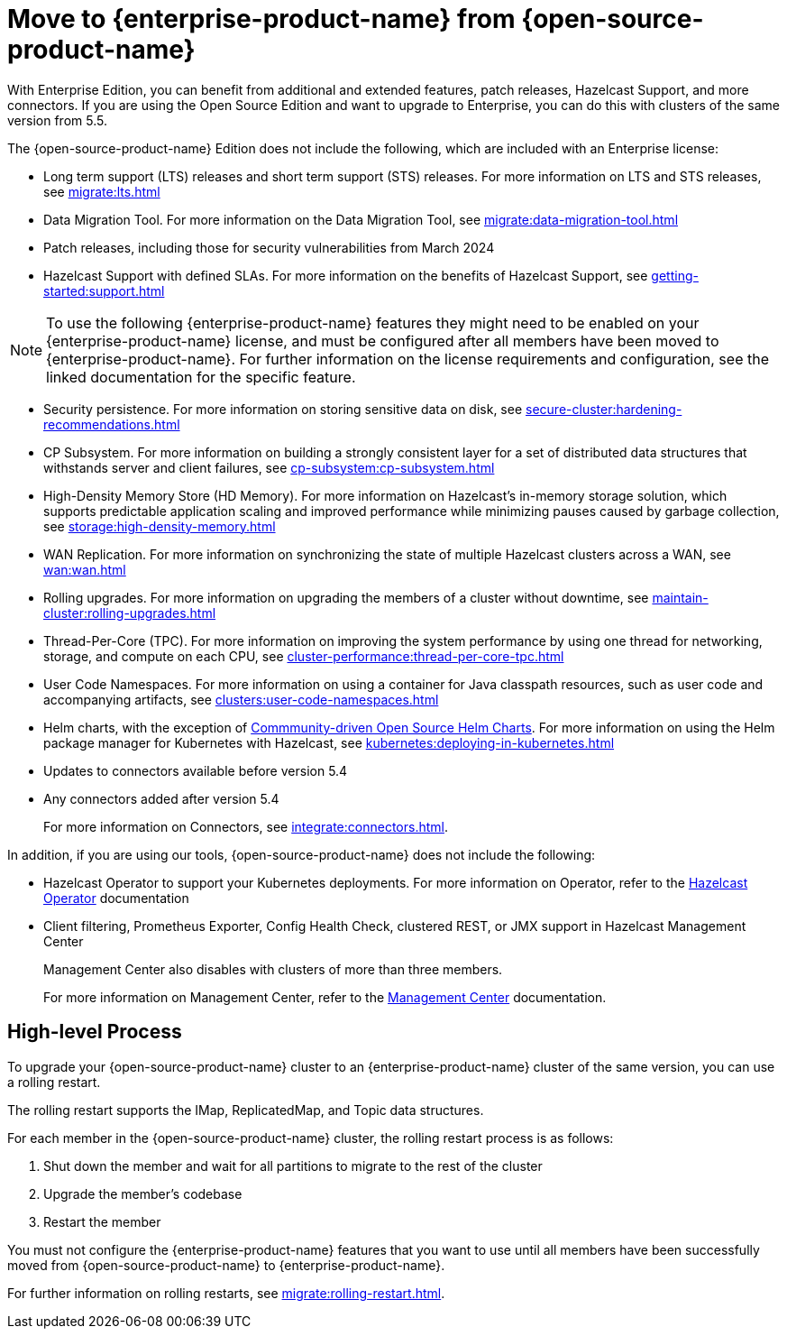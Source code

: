 = Move to {enterprise-product-name} from {open-source-product-name}
:description: With Enterprise Edition, you can benefit from additional and extended features, patch releases, Hazelcast Support, and more connectors. If you are using the Open Source Edition and want to upgrade to Enterprise, you can do this with clusters of the same version from 5.5.

{description}

The {open-source-product-name} Edition does not include the following, which are included with an Enterprise license:

* Long term support (LTS) releases and short term support (STS) releases. For more information on LTS and STS releases, see xref:migrate:lts.adoc[]

* Data Migration Tool. For more information on the Data Migration Tool, see xref:migrate:data-migration-tool.adoc[]
* Patch releases, including those for security vulnerabilities from March 2024
* Hazelcast Support with defined SLAs. For more information on the benefits of Hazelcast Support, see xref:getting-started:support.adoc[]

NOTE: To use the following {enterprise-product-name} features they might need to be enabled on your {enterprise-product-name} license, and must be configured after all members have been moved to {enterprise-product-name}. 
For further information on the license requirements and configuration, see the linked documentation for the specific feature.

* Security persistence. For more information on storing sensitive data on disk, see xref:secure-cluster:hardening-recommendations.adoc[]
* CP Subsystem. For more information on building a strongly consistent layer for a set of distributed data structures that withstands server and client failures, see xref:cp-subsystem:cp-subsystem.adoc[]
* High-Density Memory Store (HD Memory). For more information on Hazelcast's in-memory storage solution, which supports predictable application scaling and improved performance while minimizing pauses caused by garbage collection, see xref:storage:high-density-memory.adoc[]
* WAN Replication. For more information on synchronizing the state of multiple Hazelcast clusters across a WAN, see xref:wan:wan.adoc[]
* Rolling upgrades. For more information on upgrading the members of a cluster without downtime, see xref:maintain-cluster:rolling-upgrades.adoc[]
* Thread-Per-Core (TPC). For more information on improving the system performance by using one thread for networking, storage, and compute on each CPU, see xref:cluster-performance:thread-per-core-tpc.adoc[]
* User Code Namespaces. For more information on using a container for Java classpath resources, such as user code and accompanying artifacts, see xref:clusters:user-code-namespaces.adoc[]
* Helm charts, with the exception of link:https://github.com/hazelcast/charts/tree/master/stable/hazelcast[Commmunity-driven Open Source Helm Charts, window=_blank]. For more information on using the Helm package manager for Kubernetes with Hazelcast, see xref:kubernetes:deploying-in-kubernetes.adoc[]
* Updates to connectors available before version 5.4
* Any connectors added after version 5.4 
+
For more information on Connectors, see xref:integrate:connectors.adoc[].

In addition, if you are using our tools, {open-source-product-name} does not include the following:

* Hazelcast Operator to support your Kubernetes deployments. For more information on Operator, refer to the link:https://docs.hazelcast.com/operator/latest/[Hazelcast Operator, window=_blank] documentation
* Client filtering, Prometheus Exporter, Config Health Check, clustered REST, or JMX support in Hazelcast Management Center
+
Management Center also disables with clusters of more than three members.
+
For more information on Management Center, refer to the xref:{page-latest-supported-mc}@management-center::index.adoc[Management Center, window=_blank] documentation.

== High-level Process

To upgrade your {open-source-product-name} cluster to an {enterprise-product-name} cluster of the same version, you can use a rolling restart.

The rolling restart supports the IMap, ReplicatedMap, and Topic data structures.

For each member in the {open-source-product-name} cluster, the rolling restart process is as follows:

. Shut down the member and wait for all partitions to migrate to the rest of the cluster
. Upgrade the member's codebase
. Restart the member

You must not configure the {enterprise-product-name} features that you want to use until all members have been successfully moved from {open-source-product-name} to {enterprise-product-name}.

For further information on rolling restarts, see xref:migrate:rolling-restart.adoc[].
